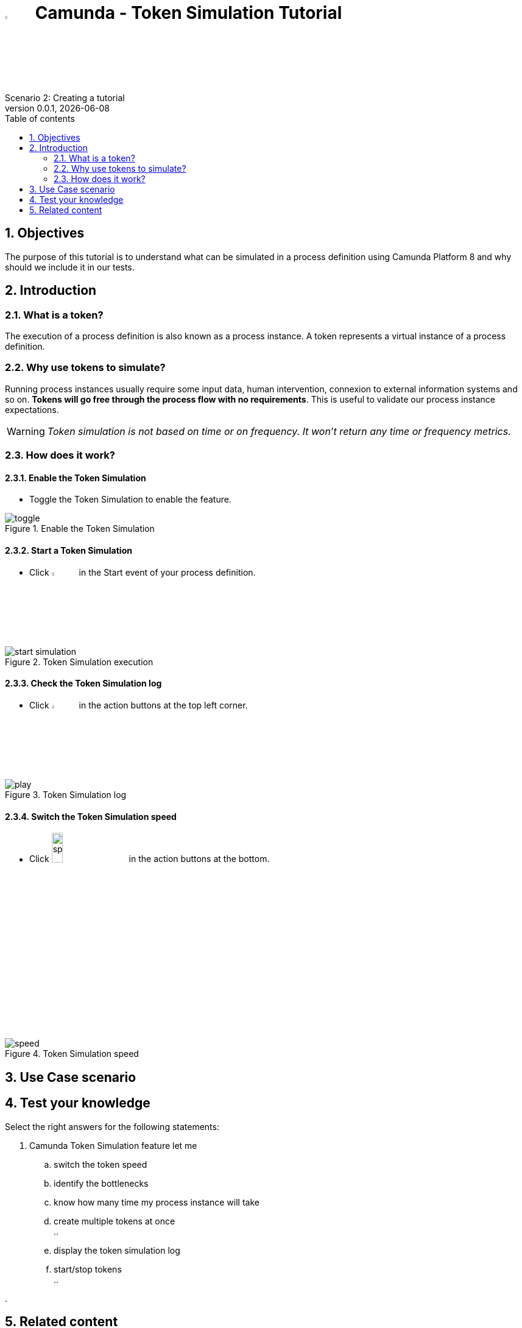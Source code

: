 = image:icons/black-C.png[width=5%] Camunda - Token Simulation Tutorial
Scenario 2: Creating a tutorial
v0.0.1, {docdate}
:toc: left
:toc-title: Table of contents
:toclevels: 2
:imagesdir: ./documentation/images
:icons: font
:sectnums: numbered
:sectanchors:
:hardbreaks:
:experimental:

== Objectives

The purpose of this tutorial is to understand what can be simulated in a process definition using Camunda Platform 8 and why should we include it in our tests.

== Introduction

=== What is a token?

The execution of a process definition is also known as a process instance. A token represents a virtual instance of a process definition.

=== Why use tokens to simulate?

Running process instances usually require some input data, human intervention, connexion to external information systems and so on. *Tokens will go free through the process flow with no requirements*. This is useful to validate our process instance expectations.


WARNING: _Token simulation is not based on time or on frequency. It won't return any time or frequency metrics._

=== How does it work?

==== Enable the Token Simulation

- Toggle the Token Simulation to enable the feature.

image::processes/toggle.gif[title="Enable the Token Simulation"]

==== Start a Token Simulation

- Click image:icons/play.png[play, width=5%] in the Start event of your process definition.

image::processes/start-simulation.gif[title="Token Simulation execution"]

==== Check the Token Simulation log

- Click image:icons/log.png[log, width=5%] in the action buttons at the top left corner.

image::processes/play.gif[title="Token Simulation log"]

==== Switch the Token Simulation speed

- Click image:icons/speed.png[speed, width=15%] in the action buttons at the bottom.

image::processes/speed.gif[title="Token Simulation speed"]

== Use Case scenario



== Test your knowledge

Select the right answers for the following statements:

. Camunda Token Simulation feature let me
  .. switch the token speed
  .. identify the bottlenecks 
  .. know how many time my process instance will take
  .. create multiple tokens at once
  .. 
  .. display the token simulation log
  .. start/stop tokens
  .. 

. 

== Related content

- https://docs.camunda.io/docs/components/modeler/web-modeler/token-simulation/[Camunda Platform 8 documentation - Token Simulation]
- https://www.youtube.com/watch?v=fv3wPccIpL8&list=PLJG25HlmvsOUvvKB7Iiy6H5brYhb_W8Lc&index=1[Camunda Platform 8 videos - Code Studio]
- others?
